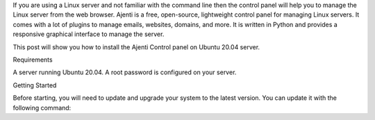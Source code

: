 .. title: How to Install Ajenti Control Panel on Ubuntu 20.04
.. slug: how-to-install-ajenti-control-panel-on-ubuntu-2004
.. date: 2021-05-24 22:01:09 UTC+02:00
.. tags: Ubuntu,Ajenti
.. category: tech
.. link: 
.. description: 
.. type: text

If you are using a Linux server and not familiar with the command line then the control panel will help you to manage the Linux server from the web browser. Ajenti is a free, open-source, lightweight control panel for managing Linux servers. It comes with a lot of plugins to manage emails, websites, domains, and more. It is written in Python and provides a responsive graphical interface to manage the server.

This post will show you how to install the Ajenti Control panel on Ubuntu 20.04 server.

Requirements

A server running Ubuntu 20.04.
A root password is configured on your server.

Getting Started

Before starting, you will need to update and upgrade your system to the latest version. You can update it with the following command:
